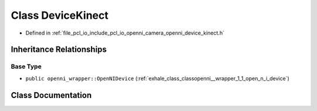 .. _exhale_class_classopenni__wrapper_1_1_device_kinect:

Class DeviceKinect
==================

- Defined in :ref:`file_pcl_io_include_pcl_io_openni_camera_openni_device_kinect.h`


Inheritance Relationships
-------------------------

Base Type
*********

- ``public openni_wrapper::OpenNIDevice`` (:ref:`exhale_class_classopenni__wrapper_1_1_open_n_i_device`)


Class Documentation
-------------------


.. doxygenclass:: openni_wrapper::DeviceKinect
   :members:
   :protected-members:
   :undoc-members: